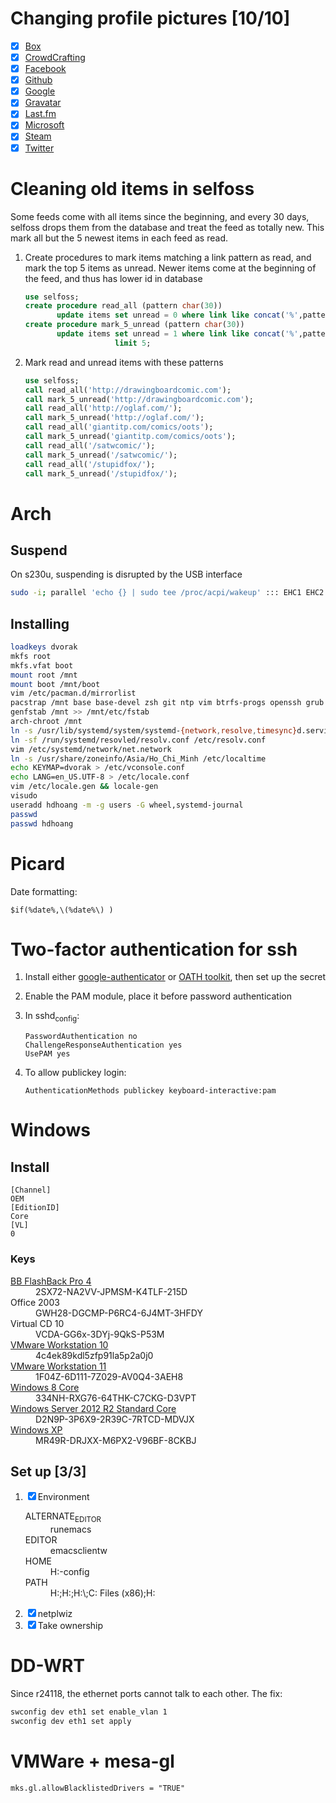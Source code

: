 * Changing profile pictures [10/10]
 - [X] [[https://app.box.com/settings][Box]]
 - [X] [[http://crowdcrafting.org/account/hdhoang/update][CrowdCrafting]]
 - [X] [[https://www.facebook.com/hdh000][Facebook]]
 - [X] [[https://github.com/settings/profile][Github]]
 - [X] [[https://plus.google.com/110711359835920217300/about][Google]]
 - [X] [[https://en.gravatar.com/emails][Gravatar]]
 - [X] [[http://www.last.fm/settings][Last.fm]]
 - [X] [[https://profile.live.com/cid-13197dc9e233bef0/details/Edit/Pic][Microsoft]]
 - [X] [[http://steamcommunity.com/id/lasigmaz/edit][Steam]]
 - [X] [[https://twitter.com/lasigma?edit%3Dtrue][Twitter]]
* Cleaning old items in selfoss
  :PROPERTIES:
  :header-args:sql: :engine mysql :dbhost 192.168.1.54 :dbuser selfoss :database selfoss
  :END:
Some feeds come with all items since the beginning, and every 30 days,
selfoss drops them from the database and treat the feed as totally
new. This mark all but the 5 newest items in each feed as read.
 1. Create procedures to mark items matching a link pattern as read,
    and mark the top 5 items as unread. Newer items come at the
    beginning of the feed, and thus has lower id in database
    #+name: create-procedures
    #+begin_src sql
      use selfoss;
      create procedure read_all (pattern char(30))
             update items set unread = 0 where link like concat('%',pattern,'%');
      create procedure mark_5_unread (pattern char(30))
             update items set unread = 1 where link like concat('%',pattern,'%')
                          limit 5;
    #+end_src
 2. Mark read and unread items with these patterns
    #+name: mark-items
    #+begin_src sql
      use selfoss;
      call read_all('http://drawingboardcomic.com');
      call mark_5_unread('http://drawingboardcomic.com');
      call read_all('http://oglaf.com/');
      call mark_5_unread('http://oglaf.com/');
      call read_all('giantitp.com/comics/oots');
      call mark_5_unread('giantitp.com/comics/oots');
      call read_all('/satwcomic/');
      call mark_5_unread('/satwcomic/');
      call read_all('/stupidfox/');
      call mark_5_unread('/stupidfox/');
    #+end_src
* Arch
** Suspend
   On s230u, suspending is disrupted by the USB interface
   #+begin_src sh
     sudo -i; parallel 'echo {} | sudo tee /proc/acpi/wakeup' ::: EHC1 EHC2
   #+end_src
** Installing
   #+begin_src sh
     loadkeys dvorak
     mkfs root
     mkfs.vfat boot
     mount root /mnt
     mount boot /mnt/boot
     vim /etc/pacman.d/mirrorlist
     pacstrap /mnt base base-devel zsh git ntp vim btrfs-progs openssh grub efibootmgr
     genfstab /mnt >> /mnt/etc/fstab
     arch-chroot /mnt
     ln -s /usr/lib/systemd/system/systemd-{network,resolve,timesync}d.service /etc/systemd/system/multi-user.target.wants/
     ln -sf /run/systemd/resovled/resolv.conf /etc/resolv.conf
     vim /etc/systemd/network/net.network
     ln -s /usr/share/zoneinfo/Asia/Ho_Chi_Minh /etc/localtime
     echo KEYMAP=dvorak > /etc/vconsole.conf
     echo LANG=en_US.UTF-8 > /etc/locale.conf
     vim /etc/locale.gen && locale-gen
     visudo
     useradd hdhoang -m -g users -G wheel,systemd-journal
     passwd
     passwd hdhoang
   #+end_src
* Picard
  Date formatting:
  : $if(%date%,\(%date%\) )
* Two-factor authentication for ssh
 1. Install either [[https://code.google.com/p/google-authenticator/wiki/PamModuleInstructions][google-authenticator]] or [[http://www.nongnu.org/oath-toolkit/][OATH toolkit]], then set up
    the secret
 2. Enable the PAM module, place it before password authentication
 3. In sshd_config:
    : PasswordAuthentication no
    : ChallengeResponseAuthentication yes
    : UsePAM yes
 4. To allow publickey login:
    : AuthenticationMethods publickey keyboard-interactive:pam
* Windows
** Install
 #+begin_src conf-windows :tangle ei.cfg
   [Channel]
   OEM
   [EditionID]
   Core
   [VL]
   0
 #+end_src
*** Keys
   - [[http://files.bbsoftware.co.uk/bbflbk4.exe][BB FlashBack Pro 4]] :: 2SX72-NA2VV-JPMSM-K4TLF-215D
   - Office 2003 :: GWH28-DGCMP-P6RC4-6J4MT-3HFDY
   - Virtual CD 10 :: VCDA-GG6x-3DYj-9QkS-P53M
   - [[http://burnbit.com/torrent/298294/VMware_workstation_full_10_0_3_1895310_exe][VMware Workstation 10]] :: 4c4ek89kdl5zfp91la5p2a0j0
   - [[http://burnbit.com/torrent/325034/VMware_Workstation_Full_11_0_0_2305329_x86_64_bundle][VMware Workstation 11]] :: 1F04Z-6D111-7Z029-AV0Q4-3AEH8
   - [[magnet:?xt%3Durn:btih:F3EA2D2939380BB32F2B67E2E3ABABB5CD202F75][Windows 8 Core]] :: 334NH-RXG76-64THK-C7CKG-D3VPT
   - [[magnet:?xt%3Durn:btih:6BEEDA8E06240739CC892D463CA594DC183A5212&dn%3Den_windows_server_2012_r2_vl_with_update_x64_dvd_4065221.iso][Windows Server 2012 R2 Standard Core]] :: D2N9P-3P6X9-2R39C-7RTCD-MDVJX
   - [[magnet:?xt%3Durn:btih:AC361E33F84B5957A8319CF6B559910B15F6A556&dn%3Den_windows_xp_professional_with_service_pack_3_x86_cd_vl_x14-73974&tr%3Dudp%253a%252f%252ftracker.openbittorrent.com%253a80%252fannounce&tr%3Dudp%253a%252f%252ftracker.openbittorrent.com%253a80%252fannounce&tr%3Dudp%253a%252f%252fdenis.stalker.h3q.com%253a6969%252fannounce&tr%3Dhttp%253a%252f%252fdenis.stalker.h3q.com%253a6969%252fannounce&tr%3Dhttp%253a%252f%252fwww.torrentsnipe.info%253a2701%252fannounce][Windows XP]] :: MR49R-DRJXX-M6PX2-V96BF-8CKBJ
** Set up [3/3]
 1. [X] Environment
    - ALTERNATE_EDITOR :: runemacs
    - EDITOR :: emacsclientw
    - HOME :: H:\Dropbox\app-config
    - PATH :: H:\Dropbox\app;H:\g\emacs\bin;H:\g\miktex\miktex\bin\;C:\Program Files (x86)\Rust\bin;H:\g\msys64\usr\bin
 2. [X] netplwiz
 3. [X] Take ownership
* DD-WRT
  Since r24118, the ethernet ports cannot talk to each other. The fix:
  #+begin_src sh
  swconfig dev eth1 set enable_vlan 1
  swconfig dev eth1 set apply
  #+end_src
* VMWare + mesa-gl
: mks.gl.allowBlacklistedDrivers = "TRUE"
